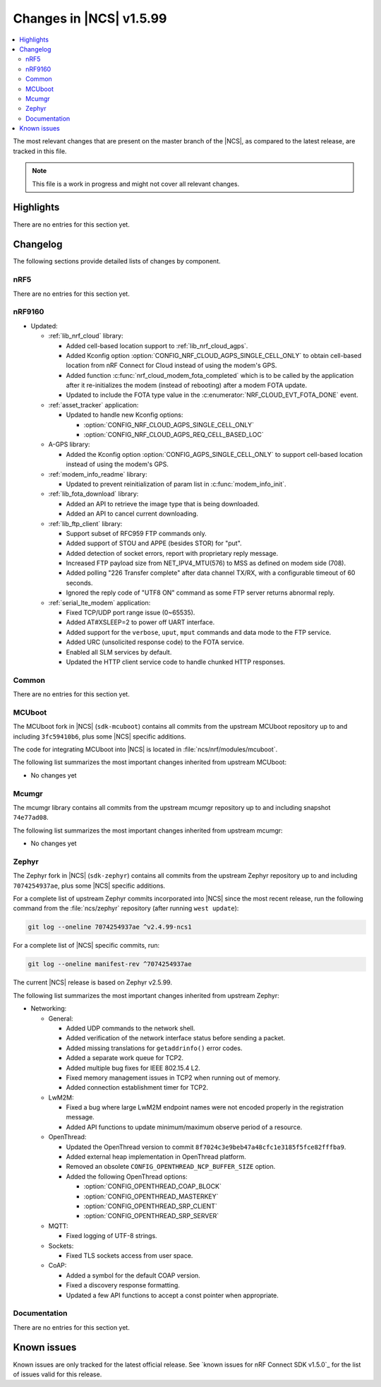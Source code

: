 .. _ncs_release_notes_latest:

Changes in |NCS| v1.5.99
########################

.. contents::
   :local:
   :depth: 2

The most relevant changes that are present on the master branch of the |NCS|, as compared to the latest release, are tracked in this file.

.. note::
   This file is a work in progress and might not cover all relevant changes.

Highlights
**********

There are no entries for this section yet.

Changelog
*********

The following sections provide detailed lists of changes by component.

nRF5
====

There are no entries for this section yet.

nRF9160
=======

* Updated:

  * :ref:`lib_nrf_cloud` library:

    * Added cell-based location support to :ref:`lib_nrf_cloud_agps`.
    * Added Kconfig option :option:`CONFIG_NRF_CLOUD_AGPS_SINGLE_CELL_ONLY` to obtain cell-based location from nRF Connect for Cloud instead of using the modem's GPS.
    * Added function :c:func:`nrf_cloud_modem_fota_completed` which is to be called by the application after it re-initializes the modem (instead of rebooting) after a modem FOTA update.
    * Updated to include the FOTA type value in the :c:enumerator:`NRF_CLOUD_EVT_FOTA_DONE` event.

  * :ref:`asset_tracker` application:

    * Updated to handle new Kconfig options:

      * :option:`CONFIG_NRF_CLOUD_AGPS_SINGLE_CELL_ONLY`
      * :option:`CONFIG_NRF_CLOUD_AGPS_REQ_CELL_BASED_LOC`

  * A-GPS library:

    * Added the Kconfig option :option:`CONFIG_AGPS_SINGLE_CELL_ONLY` to support cell-based location instead of using the modem's GPS.

  * :ref:`modem_info_readme` library:

    * Updated to prevent reinitialization of param list in :c:func:`modem_info_init`.

  * :ref:`lib_fota_download` library:

    * Added an API to retrieve the image type that is being downloaded.
    * Added an API to cancel current downloading.

  * :ref:`lib_ftp_client` library:

    * Support subset of RFC959 FTP commands only.
    * Added support of STOU and APPE (besides STOR) for "put".
    * Added detection of socket errors, report with proprietary reply message.
    * Increased FTP payload size from NET_IPV4_MTU(576) to MSS as defined on modem side (708).
    * Added polling "226 Transfer complete" after data channel TX/RX, with a configurable timeout of 60 seconds.
    * Ignored the reply code of "UTF8 ON" command as some FTP server returns abnormal reply.

  * :ref:`serial_lte_modem` application:

    * Fixed TCP/UDP port range issue (0~65535).
    * Added AT#XSLEEP=2 to power off UART interface.
    * Added support for the ``verbose``, ``uput``, ``mput`` commands and data mode to the FTP service.
    * Added URC (unsolicited response code) to the FOTA service.
    * Enabled all SLM services by default.
    * Updated the HTTP client service code to handle chunked HTTP responses.

Common
======

There are no entries for this section yet.

MCUboot
=======

The MCUboot fork in |NCS| (``sdk-mcuboot``) contains all commits from the upstream MCUboot repository up to and including ``3fc59410b6``, plus some |NCS| specific additions.

The code for integrating MCUboot into |NCS| is located in :file:`ncs/nrf/modules/mcuboot`.

The following list summarizes the most important changes inherited from upstream MCUboot:

* No changes yet

Mcumgr
======

The mcumgr library contains all commits from the upstream mcumgr repository up to and including snapshot ``74e77ad08``.

The following list summarizes the most important changes inherited from upstream mcumgr:

* No changes yet

Zephyr
======

.. NOTE TO MAINTAINERS: The latest Zephyr commit appears in multiple places; make sure you update them all.

The Zephyr fork in |NCS| (``sdk-zephyr``) contains all commits from the upstream Zephyr repository up to and including ``7074254937ae``, plus some |NCS| specific additions.

For a complete list of upstream Zephyr commits incorporated into |NCS| since the most recent release, run the following command from the :file:`ncs/zephyr` repository (after running ``west update``):

.. code-block:: none

   git log --oneline 7074254937ae ^v2.4.99-ncs1

For a complete list of |NCS| specific commits, run:

.. code-block:: none

   git log --oneline manifest-rev ^7074254937ae

The current |NCS| release is based on Zephyr v2.5.99.

The following list summarizes the most important changes inherited from upstream Zephyr:

* Networking:

  * General:

    * Added UDP commands to the network shell.
    * Added verification of the network interface status before sending a packet.
    * Added missing translations for ``getaddrinfo()`` error codes.
    * Added a separate work queue for TCP2.
    * Added multiple bug fixes for IEEE 802.15.4 L2.
    * Fixed memory management issues in TCP2 when running out of memory.
    * Added connection establishment timer for TCP2.

  * LwM2M:

    * Fixed a bug where large LwM2M endpoint names were not encoded properly in the registration message.
    * Added API functions to update minimum/maximum observe period of a resource.

  * OpenThread:

    * Updated the OpenThread version to commit ``8f7024c3e9beb47a48cfc1e3185f5fce82fffba9``.
    * Added external heap implementation in OpenThread platform.
    * Removed an obsolete ``CONFIG_OPENTHREAD_NCP_BUFFER_SIZE`` option.
    * Added the following OpenThread options:

      * :option:`CONFIG_OPENTHREAD_COAP_BLOCK`
      * :option:`CONFIG_OPENTHREAD_MASTERKEY`
      * :option:`CONFIG_OPENTHREAD_SRP_CLIENT`
      * :option:`CONFIG_OPENTHREAD_SRP_SERVER`

  * MQTT:

    * Fixed logging of UTF-8 strings.

  * Sockets:

    * Fixed TLS sockets access from user space.

  * CoAP:

    * Added a symbol for the default COAP version.
    * Fixed a discovery response formatting.
    * Updated a few API functions to accept a const pointer when appropriate.

Documentation
=============

There are no entries for this section yet.

Known issues
************

Known issues are only tracked for the latest official release.
See `known issues for nRF Connect SDK v1.5.0`_ for the list of issues valid for this release.
